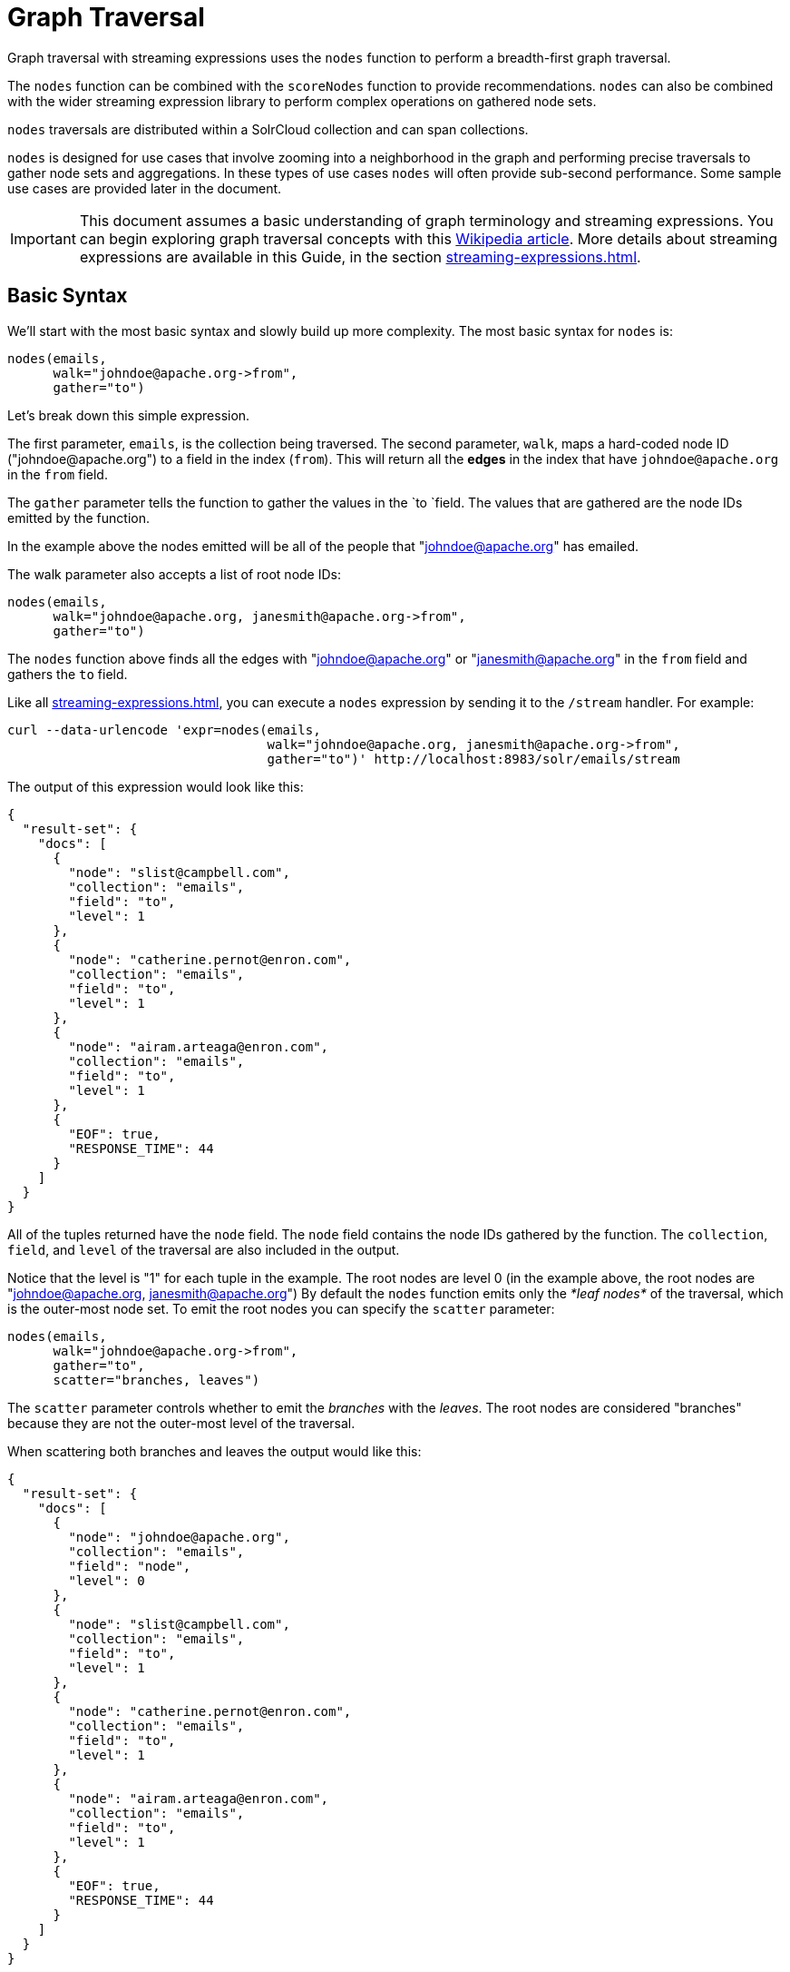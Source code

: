= Graph Traversal
// Licensed to the Apache Software Foundation (ASF) under one
// or more contributor license agreements.  See the NOTICE file
// distributed with this work for additional information
// regarding copyright ownership.  The ASF licenses this file
// to you under the Apache License, Version 2.0 (the
// "License"); you may not use this file except in compliance
// with the License.  You may obtain a copy of the License at
//
//   http://www.apache.org/licenses/LICENSE-2.0
//
// Unless required by applicable law or agreed to in writing,
// software distributed under the License is distributed on an
// "AS IS" BASIS, WITHOUT WARRANTIES OR CONDITIONS OF ANY
// KIND, either express or implied.  See the License for the
// specific language governing permissions and limitations
// under the License.

Graph traversal with streaming expressions uses the `nodes` function to perform a breadth-first graph traversal.

The `nodes` function can be combined with the `scoreNodes` function to provide recommendations.
`nodes` can also be combined with the wider streaming expression library to perform complex operations on gathered node sets.

`nodes` traversals are distributed within a SolrCloud collection and can span collections.

`nodes` is designed for use cases that involve zooming into a neighborhood in the graph and performing precise traversals to gather node sets and aggregations.
In these types of use cases `nodes` will often provide sub-second performance.
Some sample use cases are provided later in the document.

[IMPORTANT]
====
This document assumes a basic understanding of graph terminology and streaming expressions.
You can begin exploring graph traversal concepts with this https://en.wikipedia.org/wiki/Graph_traversal[Wikipedia article].
More details about streaming expressions are available in this Guide, in the section xref:streaming-expressions.adoc[].
====

== Basic Syntax

We'll start with the most basic syntax and slowly build up more complexity.
The most basic syntax for `nodes` is:

[source,plain]
----
nodes(emails,
      walk="johndoe@apache.org->from",
      gather="to")
----

Let's break down this simple expression.

The first parameter, `emails`, is the collection being traversed.
The second parameter, `walk`, maps a hard-coded node ID ("\johndoe@apache.org") to a field in the index (`from`).
This will return all the *edges* in the index that have `johndoe@apache.org` in the `from` field.

The `gather` parameter tells the function to gather the values in the `to `field.
The values that are gathered are the node IDs emitted by the function.

In the example above the nodes emitted will be all of the people that "johndoe@apache.org" has emailed.

The walk parameter also accepts a list of root node IDs:

[source,plain]
----
nodes(emails,
      walk="johndoe@apache.org, janesmith@apache.org->from",
      gather="to")
----

The `nodes` function above finds all the edges with "johndoe@apache.org" or "janesmith@apache.org" in the `from` field and gathers the `to` field.

Like all xref:streaming-expressions.adoc[], you can execute a `nodes` expression by sending it to the `/stream` handler.
For example:

[source,bash]
----
curl --data-urlencode 'expr=nodes(emails,
                                  walk="johndoe@apache.org, janesmith@apache.org->from",
                                  gather="to")' http://localhost:8983/solr/emails/stream
----

The output of this expression would look like this:

[source,json]
----
{
  "result-set": {
    "docs": [
      {
        "node": "slist@campbell.com",
        "collection": "emails",
        "field": "to",
        "level": 1
      },
      {
        "node": "catherine.pernot@enron.com",
        "collection": "emails",
        "field": "to",
        "level": 1
      },
      {
        "node": "airam.arteaga@enron.com",
        "collection": "emails",
        "field": "to",
        "level": 1
      },
      {
        "EOF": true,
        "RESPONSE_TIME": 44
      }
    ]
  }
}
----

All of the tuples returned have the `node` field.
The `node` field contains the node IDs gathered by the function.
The `collection`, `field`, and `level` of the traversal are also included in the output.

Notice that the level is "1" for each tuple in the example.
The root nodes are level 0 (in the example above, the root nodes are "johndoe@apache.org, janesmith@apache.org") By default the `nodes` function emits only the _*leaf nodes*_ of the traversal, which is the outer-most node set.
To emit the root nodes you can specify the `scatter` parameter:

[source,plain]
----
nodes(emails,
      walk="johndoe@apache.org->from",
      gather="to",
      scatter="branches, leaves")
----

The `scatter` parameter controls whether to emit the _branches_ with the _leaves_.
The root nodes are considered "branches" because they are not the outer-most level of the traversal.

When scattering both branches and leaves the output would like this:

[source,json]
----
{
  "result-set": {
    "docs": [
      {
        "node": "johndoe@apache.org",
        "collection": "emails",
        "field": "node",
        "level": 0
      },
      {
        "node": "slist@campbell.com",
        "collection": "emails",
        "field": "to",
        "level": 1
      },
      {
        "node": "catherine.pernot@enron.com",
        "collection": "emails",
        "field": "to",
        "level": 1
      },
      {
        "node": "airam.arteaga@enron.com",
        "collection": "emails",
        "field": "to",
        "level": 1
      },
      {
        "EOF": true,
        "RESPONSE_TIME": 44
      }
    ]
  }
}
----

Now the level 0 root node is included in the output.

== Aggregations

`nodes` also supports aggregations.
For example:

[source,plain]
----
nodes(emails,
      walk="johndoe@apache.org, janesmith@apache.org->from",
      gather="to",
      count(*))
----

The expression above finds the edges with "\johndoe@apache.org" or "\janesmith@apache.org" in the `from` field and gathers the values from the `to` field.
It also aggregates the count for each node ID gathered.

A gathered node could have a count of 2 if both "\johndoe@apache.org" and "\janesmith@apache.org" have emailed the same person.
Node sets contain a unique set of nodes, so the same person won't appear twice in the node set, but the count will reflect that it appeared twice during the traversal.

Edges are uniqued as part of the traversal so the count will *not* reflect the number of times "\johndoe@apache.org" emailed the same person.
For example, personA might have emailed personB 100 times.
These edges would get uniqued and only be counted once.
But if person personC also emailed personB this would increment the count for personB.

The aggregation functions supported are `count(*)`, `sum(field)`, `min(field)`, `max(field)`, and `avg(field)`.
The fields being aggregated should be present in the edges collected during the traversal.
Later examples (below) will show aggregations can be a powerful tool for providing recommendations and limiting the scope of traversals.

== Nesting nodes Functions

The `nodes` function can be nested to traverse deeper into the graph.
For example:

[source,plain]
----
nodes(emails,
      nodes(emails,
            walk="johndoe@apache.org->from",
            gather="to"),
      walk="node->from",
      gather="to")
----

In the example above the outer `nodes` function operates on the node set collected from the inner `nodes` function.

Notice that the inner `nodes` function behaves exactly as the examples already discussed.
But the `walk` parameter of the outer `nodes` function behaves differently.

In the outer `nodes` function the `walk` parameter works with tuples coming from an internal streaming expression.
In this scenario the `walk` parameter maps the `node` field to the `from` field.
Remember that the node IDs collected from the inner `nodes` expression are placed in the `node` field.

Put more simply, the inner expression gathers all the people that "\johndoe@apache.org" has emailed.
We can call this group the "friends of \johndoe@apache.org".
The outer expression gathers all the people that the "friends of \johndoe@apache.org" have emailed.
This is a basic friends-of-friends traversal.

This construct of nesting `nodes` functions is the basic technique for doing a controlled traversal through the graph.

== Cycle Detection

The `nodes` function performs cycle detection across the entire traversal.
This ensures that nodes that have already been visited are not traversed again.
Cycle detection is important for both limiting the size of traversals and gathering accurate aggregations.
Without cycle detection the size of the traversal could grow exponentially with each hop in the traversal.
With cycle detection only new nodes encountered are traversed.

Cycle detection *does not* cross collection boundaries.
This is because internally the collection name is part of the node ID.
For example the node ID "\johndoe@apache.org", is really `emails/johndoe@apache.org`.
When traversing to another collection "\johndoe@apache.org" will be traversed.

== Filtering the Traversal

Each level in the traversal can be filtered with a filter query.
For example:

[source,plain]
----
nodes(emails,
      walk="johndoe@apache.org->from",
      fq="body:(solr rocks)",
      gather="to")
----

In the example above only emails that match the filter query will be included in the traversal.
Any Solr query can be included here.
So you can do fun things like xref:spatial-search.adoc[geospatial queries], apply any of the available xref:query-syntax-and-parsers.adoc[query parsers], or even write custom query parsers to limit the traversal.

== Root Streams

Any streaming expression can be used to provide the root nodes for a traversal.
For example:

[source,plain]
----
nodes(emails,
      search(emails, q="body:(solr rocks)", fl="to", sort="score desc", rows="20")
      walk="to->from",
      gather="to")
----

The example above provides the root nodes through a search expression.
You can also provide arbitrarily complex, nested streaming expressions with joins, etc., to specify the root nodes.

Notice that the `walk` parameter maps a field from the tuples generated by the inner stream.
In this case it maps the `to` field from the inner stream to the `from` field.

== Skipping High Frequency Nodes

It's often desirable to skip traversing high frequency nodes in the graph.
This is similar in nature to a search term stop list.
The best way to describe this is through an example use case.

Let's say that you want to recommend content for a user based on a collaborative filter.
Below is one approach for a simple collaborative filter:

. Find all content userA has read.
. Find users whose reading list is closest to userA.
These are users with similar tastes as userA.
. Recommend content based on what the users in step 2 have read, that userA has not yet read.

Look closely at step 2.
In large graphs, step 2 can lead to a very large traversal.
This is because userA may have viewed content that has been viewed by millions of other people.
We may want to skip these high frequency nodes for two reasons:

. A large traversal that visit millions of unique nodes is slow and takes a lot of memory because cycle detection is tracked in memory.
. High frequency nodes are also not useful in determining users with similar tastes.
The content that fewer people have viewed provides a more precise recommendation.

The `nodes` function has the `maxDocFreq` parameter to allow for filtering out high frequency nodes.
The sample code below shows steps 1 and 2 of the recommendation:

[source,plain]
----
 nodes(logs,
       search(logs, q="userID:user1", fl="articleID", sort="articleID asc", fq="action:view", qt="/export"),
       walk="articleID->articleID",
       gather="userID",
       fq="action:view",
       maxDocFreq="10000",
       count(*)))
----

In the example above, the inner search expression searches the `logs` collection and returning all the articles viewed by "user1".
The outer `nodes` expression takes all the articles emitted from the inner search expression and finds all the records in the logs collection for those articles.
It then gathers and aggregates the users that have read the articles.
The `maxDocFreq` parameter limits the articles returned to those that appear in no more then 10,000 log records (per shard).
This guards against returning articles that have been viewed by millions of users.

== Tracking the Traversal

By default the `nodes` function only tracks enough information to do cycle detection.
This provides enough information to output the nodes and aggregations in the graph.

For some use cases, such as graph visualization, we also need to output the edges.
Setting `trackTraversal="true"` tells `nodes` to track the connections between nodes, so the edges can be constructed.
When `trackTraversal` is enabled a new `ancestors` property will appear with each node.
The `ancestors` property contains a list of node IDs that pointed to the node.

Below is a sample `nodes` expression with `trackTraversal` set to true:

[source,plain]
----
nodes(emails,
      nodes(emails,
            walk="johndoe@apache.org->from",
            gather="to",
            trackTraversal="true"),
      walk="node->from",
      trackTraversal="true",
      gather="to")
----

== Cross-Collection Traversals

Nested `nodes` functions can operate on different SolrCloud collections.
This allow traversals to "walk" from one collection to another to gather nodes.
Cycle detection does not cross collection boundaries, so nodes collected in one collection will be traversed in a different collection.
This was done deliberately to support cross-collection traversals.
Note that the output from a cross-collection traversal will likely contain duplicate nodes with different collection attributes.

Below is a sample `nodes` expression that traverses from the "emails" collection to the "logs" collection:

[source,plain]
----
nodes(logs,
      nodes(emails,
            search(emails, q="body:(solr rocks)", fl="from", sort="score desc", rows="20")
            walk="from->from",
            gather="to",
            scatter="leaves, branches"),
      walk="node->user",
      fq="action:edit",
      gather="contentID")
----

The example above finds all people who sent emails with a body that contains "solr rocks".
It then finds all the people these people have emailed.
Then it traverses to the logs collection and gathers all the content IDs that these people have edited.

== Combining nodes With Other Streaming Expressions

The `nodes` function can act as both a stream source and a stream decorator.
The connection with the wider stream expression library provides tremendous power and flexibility when performing graph traversals.
Here is an example of using the streaming expression library to intersect two friend networks:

[source,plain]
----
            intersect(on="node",
                      sort(by="node asc",
                           nodes(emails,
                                 nodes(emails,
                                       walk="johndoe@apache.org->from",
                                       gather="to"),
                                 walk="node->from",
                                 gather="to",
                                 scatter="branches,leaves")),
                       sort(by="node asc",
                            nodes(emails,
                                  nodes(emails,
                                        walk="janedoe@apache.org->from",
                                        gather="to"),
                                  walk="node->from",
                                  gather="to",
                                  scatter="branches,leaves")))
----

The example above gathers two separate friend networks, one rooted with "\johndoe@apache.org" and another rooted with "\janedoe@apache.org".
The friend networks are then sorted by the `node` field, and intersected.
The resulting node set will be the intersection of the two friend networks.

== Sample Use Cases for Graph Traversal

=== Calculate Market Basket Co-occurrence

It is often useful to know which products are most frequently purchased with a particular product.
This example uses a simple market basket table (indexed in Solr) to store past shopping baskets.
The schema for the table is very simple with each row containing a `basketID` and a `productID`.
This can be seen as a graph with each row in the table representing an edge.
And it can be traversed very quickly to calculate basket co-occurrence, even when the graph contains billions of edges.

Here is the sample syntax:

[source,plain]
----
top(n="5",
    sort="count(*) desc",
    nodes(baskets,
          random(baskets, q="productID:ABC", fl="basketID", rows="500"),
          walk="basketID->basketID",
          fq="-productID:ABC",
          gather="productID",
          count(*)))
----

Let's break down exactly what this traversal is doing.

. The first expression evaluated is the inner `random` expression, which returns 500 random basketIDs, from the `baskets` collection, that have the `productID` "ABC".
The `random` expression is very useful for recommendations because it limits the traversal to a fixed set of baskets, and because it adds the element of surprise into the recommendation.
Using the `random` function you can provide fast sample sets from very large graphs.
. The outer `nodes` expression finds all the records in the `baskets` collection for the basketIDs generated in step 1.
It also filters out `productID` "ABC" so it doesn't show up in the results.
It then gathers and counts the productID's across these baskets.
. The outer `top` expression ranks the productIDs emitted in step 2 by the count and selects the top 5.

In a nutshell this expression finds the products that most frequently co-occur with product "ABC" in past shopping baskets.

=== Using the scoreNodes Function to Make a Recommendation

This use case builds on the market basket example <<Calculate Market Basket Co-occurrence,above>> that calculates which products co-occur most frequently with productID:ABC.
The ranked co-occurrence counts provide candidates for a recommendation.
The `scoreNodes` function can be used to score the candidates to find the best recommendation.

Before diving into the syntax of the `scoreNodes` function it's useful to understand why the raw co-occurrence counts may not produce the best recommendation.
The reason is that raw co-occurrence counts favor items that occur frequently across all baskets.
A better recommendation would find the product that has the most significant relationship with productID ABC.
The `scoreNodes` function uses a term frequency-inverse document frequency (TF-IDF) algorithm to find the most significant relationship.

==== How scoreNodes Works

The `scoreNodes` function assigns a score to each node emitted by the nodes expression.
By default the `scoreNodes` function uses the `count(*)` aggregation, which is the co-occurrence count, as the TF value.
The IDF value for each node is fetched from the collection where the node was gathered.
Each node is then scored using the TF*IDF formula, which provides a boost to nodes with a lower frequency across all market baskets.

Combining the co-occurrence count with the IDF provides a score that shows how important the relationship is between productID ABC and the recommendation candidates.

The `scoreNodes` function adds the score to each node in the `nodeScore` field.

==== Example scoreNodes Syntax

[source,plain]
----
top(n="1",
    sort="nodeScore desc",
    scoreNodes(top(n="50",
                   sort="count(*) desc",
                   nodes(baskets,
                         random(baskets, q="productID:ABC", fl="basketID", rows="500"),
                         walk="basketID->basketID",
                         fq="-productID:ABC",
                         gather="productID",
                         count(*)))))
----

This example builds on the earlier example "Calculate market basket co-occurrence".

. Notice that the inner-most `top` function is taking the top 50 products that co-occur most frequently with productID ABC.
This provides 50 candidate recommendations.
. The `scoreNodes` function then assigns a score to the candidates based on the TF*IDF of each node.
. The outer `top` expression selects the highest scoring node.
This is the recommendation.

=== Recommend Content Based on Collaborative Filter

In this example we'll recommend content for a user based on a collaborative filter.
This recommendation is made using log records that contain the `userID` and `articleID` and the action performed.
In this scenario each log record can be viewed as an edge in a graph.
The userID and articleID are the nodes and the action is an edge property used to filter the traversal.

Here is the sample syntax:

[source,plain]
----
top(n="5",
    sort="count(*) desc",
    nodes(logs,
          top(n="30",
              sort="count(*) desc",
              nodes(logs,
                    search(logs, q="userID:user1", fl="articleID", sort="articleID asc", fq="action:read", qt="/export"),
                    walk="articleID->articleID",
                    gather="userID",
                    fq="action:read",
                    maxDocFreq="10000",
                    count(*))),
              walk="node->userID",
              gather="articleID",
              fq="action:read",
              count(*)))
----

Let's break down the expression above step-by-step.

. The first expression evaluated is the inner `search` expression.
This expression searches the `logs` collection for all records matching "user1".
This is the user we are making the recommendation for.
+
There is a filter applied to pull back only records where the "action:read".
It returns the `articleID` for each record found.
In other words, this expression returns all the articles "user1" has read.
. The inner `nodes` expression operates over the articleIDs returned from step 1.
It takes each `articleID` found and searches them against the `articleID` field.
+
Note that it skips high frequency nodes using the `maxDocFreq` parameter to filter out articles that appear over 10,000 times in the logs.
It gathers userIDs and aggregates the counts for each user.
This step finds the users that have read the same articles that "user1" has read and counts how many of the same articles they have read.
. The inner `top` expression ranks the users emitted from step 2.
It will emit the top 30 users who have the most overlap with user1's reading list.
. The outer `nodes` expression gathers the reading list for the users emitted from step 3.
It counts the articleIDs that are gathered.
+
Any article selected in step 1 (user1 reading list), will not appear in this step due to cycle detection.
So this step returns the articles read by the users with the most similar readings habits to "user1" that "user1" has not read yet.
It also counts the number of times each article has been read across this user group.
. The outer `top` expression takes the top articles emitted from step 4.
This is the recommendation.

=== Protein Pathway Traversal

In recent years, scientists have become increasingly able to rationally design drugs that target the mutated proteins, called oncogenes, responsible for some cancers.
Proteins typically act through long chains of chemical interactions between multiple proteins, called pathways, and, while the oncogene in the pathway may not have a corresponding drug, another protein in the pathway may.
Graph traversal on a protein collection that records protein interactions and drugs may yield possible candidates.
(Thanks to Lewis Geer of the NCBI, for providing this example).

The example below illustrates a protein pathway traversal:

[source,plain]
----
nodes(proteins,
      nodes(proteins,
            walk="NRAS->name",
            gather="interacts"),
      walk="node->name",
      gather="drug")
----

Let's break down exactly what this traversal is doing.

. The inner `nodes` expression traverses in the `proteins` collection.
It finds all the edges in the graph where the name of the protein is "NRAS".
Then it gathers the proteins in the `interacts` field.
This gathers all the proteins that "NRAS" interactions with.
. The outer `nodes` expression also works with the `proteins` collection.
It gathers all the drugs that correspond to proteins emitted from step 1.
. Using this stepwise approach you can gather the drugs along the pathway of interactions any number of steps away from the root protein.

== Exporting GraphML to Support Graph Visualization

In the examples above, the `nodes` expression was sent to Solr's `/stream` handler like any other streaming expression.
This approach outputs the nodes in the same JSON tuple format as other streaming expressions so that it can be treated like any other streaming expression.
You can use the `/stream` handler when you need to operate directly on the tuples, such as in the recommendation use cases above.

There are other graph traversal use cases that involve graph visualization.
Solr supports these use cases with the introduction of the `/graph` request handler, which takes a `nodes` expression and outputs the results in GraphML.

http://graphml.graphdrawing.org/[GraphML] is an XML format supported by graph visualization tools such as https://gephi.org/[Gephi], which is a sophisticated open source tool for statistically analyzing and visualizing graphs.
Using a `nodes` expression, parts of a larger graph can be exported in GraphML and then imported into tools like Gephi.

There are a few things to keep mind when exporting a graph in GraphML:

. The `/graph` handler can export both the nodes and edges in the graph.
By default, it only exports the nodes.
To export the edges you must set `trackTraversal="true"` in the `nodes` expression.
. The `/graph` handler currently accepts an arbitrarily complex streaming expression which includes a `nodes` expression.
If the streaming expression doesn't include a `nodes` expression, the `/graph` handler will not properly output GraphML.
. The `/graph` handler currently accepts a single arbitrarily complex, nested `nodes` expression per request.
This means you cannot send in a streaming expression that joins or intersects the node sets from multiple `nodes` expressions.
The `/graph` handler does support any level of nesting within a single `nodes` expression.
The `/stream` handler does support joining and intersecting node sets, but the `/graph` handler currently does not.

=== Sample GraphML Request

[source,bash]
----
curl --data-urlencode 'expr=nodes(enron_emails,
                                  nodes(enron_emails,
                                        walk="kayne.coulter@enron.com->from",
                                        trackTraversal="true",
                                        gather="to"),
                                  walk="node->from",
                                  scatter="leaves,branches",
                                  trackTraversal="true",
                                  gather="to")' http://localhost:8983/solr/enron_emails/graph
----

=== Sample GraphML Output

[source,xml]
----
<graphml xmlns="http://graphml.graphdrawing.org/xmlns"
xmlns:xsi="http://www.w3.org/2001/XMLSchema-instance"
xsi:schemaLocation="http://graphml.graphdrawing.org/xmlns http://graphml.graphdrawing.org/xmlns/1.0/graphml.xsd">
<graph id="G" edgedefault="directed">
     <node id="kayne.coulter@enron.com">
           <data key="field">node</data>
           <data key="level">0</data>
           <data key="count(*)">0.0</data>
     </node>
     <node id="don.baughman@enron.com">
           <data key="field">to</data>
           <data key="level">1</data>
           <data key="count(*)">1.0</data>
     </node>
     <edge id="1"  source="kayne.coulter@enron.com"  target="don.baughman@enron.com"/>
     <node id="john.kinser@enron.com">
           <data key="field">to</data>
           <data key="level">1</data>
           <data key="count(*)">1.0</data>
    </node>
    <edge id="2"  source="kayne.coulter@enron.com"  target="john.kinser@enron.com"/>
    <node id="jay.wills@enron.com">
          <data key="field">to</data>
          <data key="level">1</data>
          <data key="count(*)">1.0</data>
    </node>
    <edge id="3"  source="kayne.coulter@enron.com"  target="jay.wills@enron.com"/>
</graph></graphml>
----
